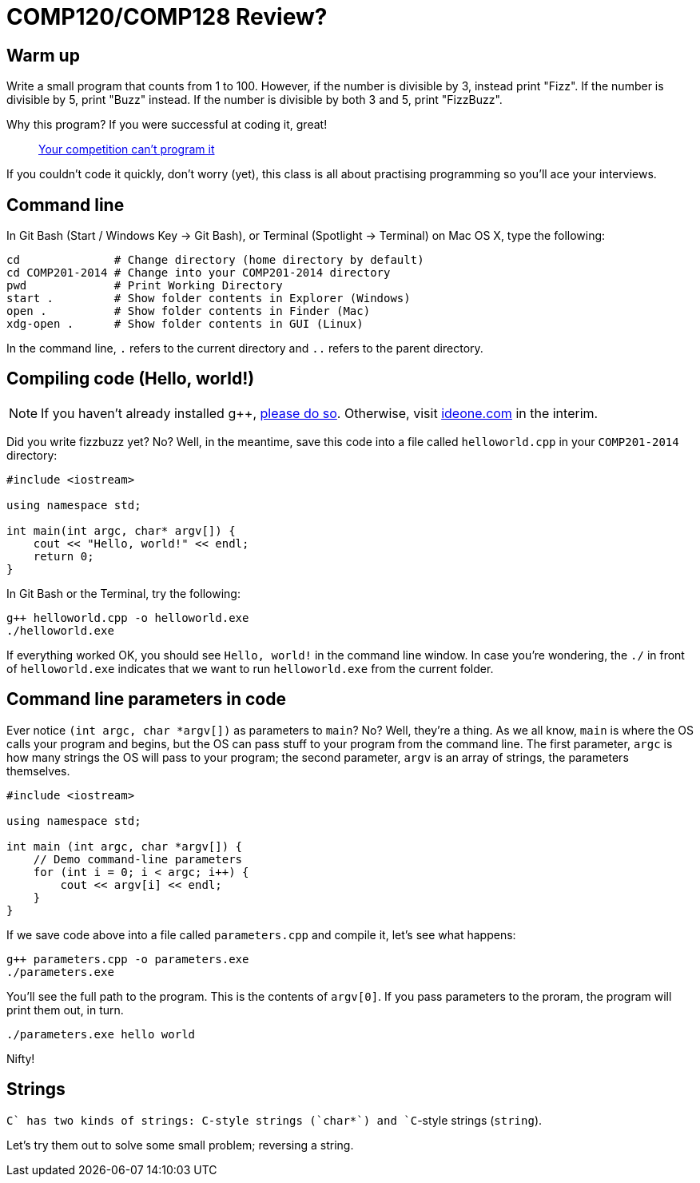 = COMP120/COMP128 Review?

== Warm up

Write a small program that counts from 1 to 100. However, if the number is 
divisible by 3, instead print "Fizz". If the number is divisible by 5, print
"Buzz" instead. If the number is divisible by both 3 and 5, print "FizzBuzz".

Why this program? If you were successful at coding it, great! 

> http://blog.codinghorror.com/why-cant-programmers-program/[Your competition
can't program it]

If you couldn't code it quickly, don't worry (yet), this class is all about
practising programming so you'll ace your interviews.

== Command line

In Git Bash (Start / Windows Key -> Git Bash), or Terminal (Spotlight -> Terminal)
on Mac OS X, type the following:

----
cd              # Change directory (home directory by default)
cd COMP201-2014 # Change into your COMP201-2014 directory
pwd             # Print Working Directory
start .         # Show folder contents in Explorer (Windows)
open .          # Show folder contents in Finder (Mac)
xdg-open .      # Show folder contents in GUI (Linux)
----

In the command line, `.` refers to the current directory and `..` refers to the
parent directory.

== Compiling code (Hello, world!)

NOTE: If you haven't already installed g++,
http://win-builds.org/download.html[please do so]. Otherwise, visit
http://ideone.com[ideone.com] in the interim.

Did you write fizzbuzz yet? No? Well, in the meantime, save this code into a
file called `helloworld.cpp` in your `COMP201-2014` directory:

----
#include <iostream>

using namespace std;

int main(int argc, char* argv[]) {
    cout << "Hello, world!" << endl;
    return 0;
}
----

In Git Bash or the Terminal, try the following:

----
g++ helloworld.cpp -o helloworld.exe
./helloworld.exe
----

If everything worked OK, you should see `Hello, world!` in the command line window.
In case you're wondering, the `./` in front of `helloworld.exe` indicates that
we want to run `helloworld.exe` from the current folder.

== Command line parameters in code

Ever notice `(int argc, char *argv[])` as parameters to `main`? No?
Well, they're a thing. As we all know, `main` is where the OS calls your
program and begins, but the OS can pass stuff to your program from the command
line. The first parameter, `argc` is how many strings the OS will pass to your
program; the second parameter, `argv` is an array of strings, the parameters
themselves.

----
#include <iostream>

using namespace std;

int main (int argc, char *argv[]) {
    // Demo command-line parameters
    for (int i = 0; i < argc; i++) {
        cout << argv[i] << endl;
    }
}
----

If we save code above into a file called `parameters.cpp` and compile it, let's
see what happens:

----
g++ parameters.cpp -o parameters.exe
./parameters.exe
----

You'll see the full path to the program. This is the contents of `argv[0]`.
If you pass parameters to the proram, the program will print them out, in turn.

----
./parameters.exe hello world
----

Nifty!

== Strings

`C++` has two kinds of strings: C-style strings (`char*`) and `C++`-style strings
(`string`).

Let's try them out to solve some small problem; reversing a string.

